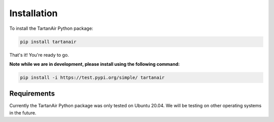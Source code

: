 

Installation
=====================================
To install the TartanAir Python package:

.. code-block:: bash

    pip install tartanair

That's it! You're ready to go.

**Note while we are in development, please install using the following command:**   

.. code-block:: bash

    pip install -i https://test.pypi.org/simple/ tartanair

Requirements
------------

Currently the TartanAir Python package was only tested on Ubuntu 20.04. We will be testing on other operating systems in the future.